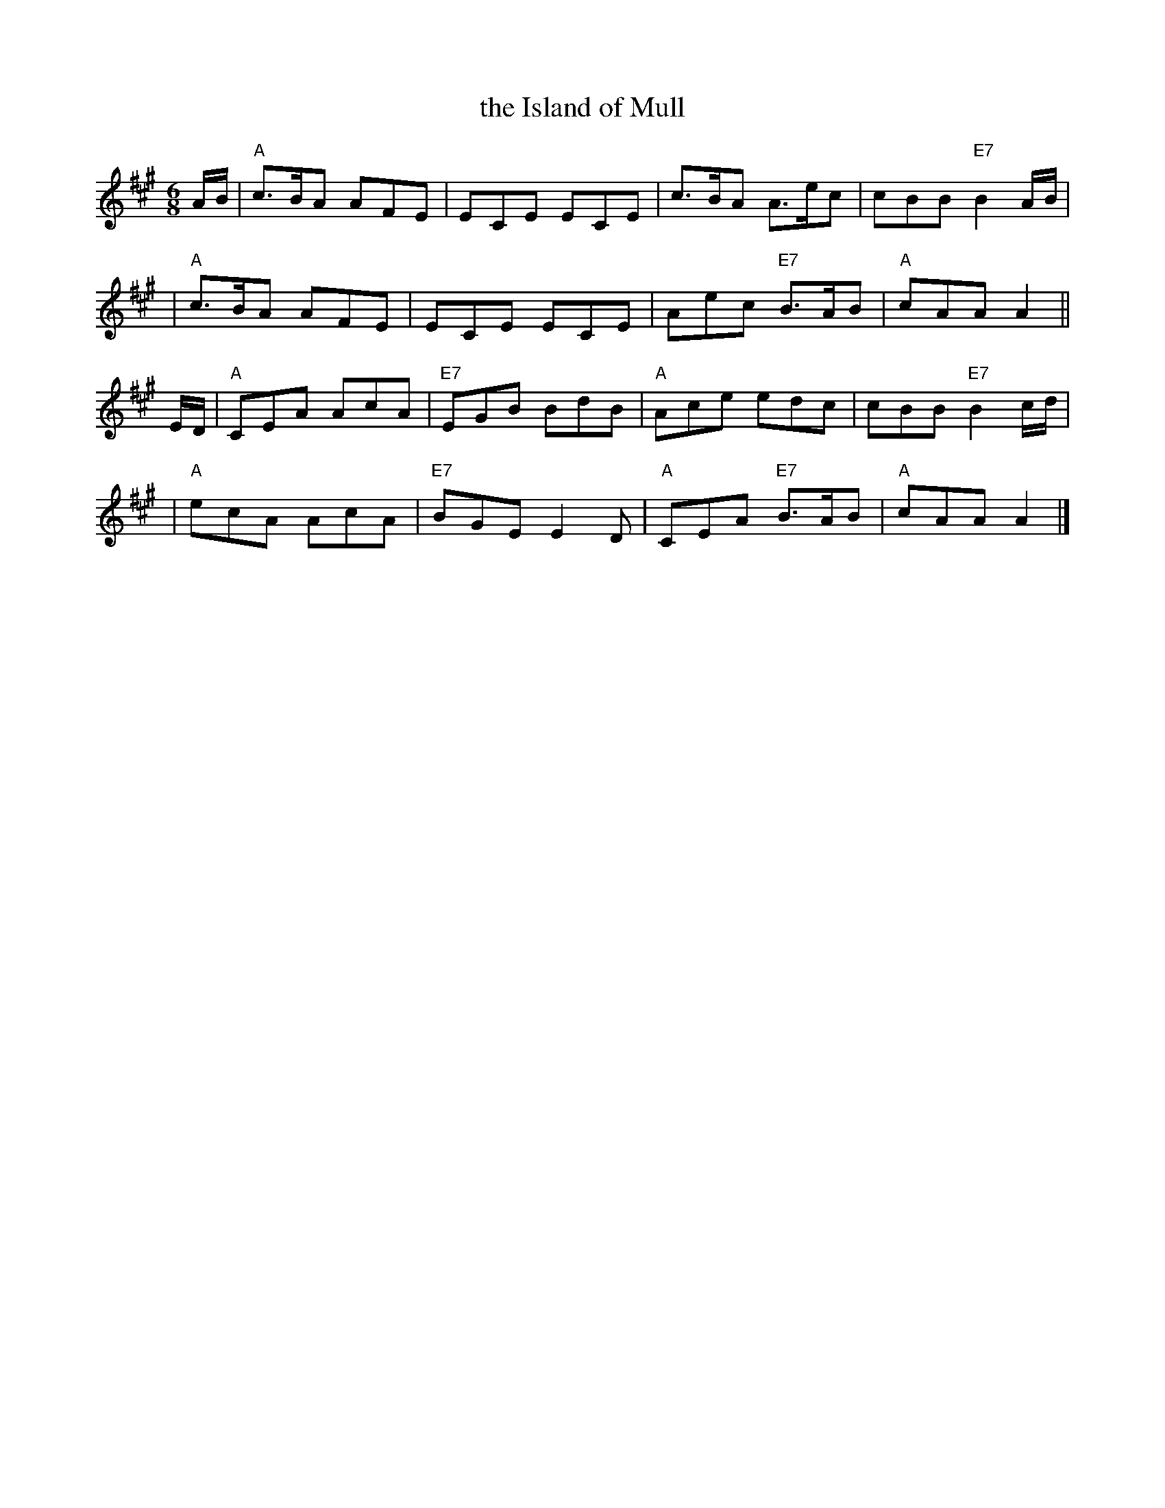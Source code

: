 X:16062
T: the Island of Mull
B: RSCDS 16-6(II)
M: 6/8
L: 1/8
%--------------------
K: A
A/B/ \
| "A"c>BA AFE | ECE ECE \
| c>BA  A>ec | cBB "E7"B2A/B/ |
| "A"c>BA AFE | ECE ECE \
| Aec "E7"B>AB | "A"cAA A2 ||
E/D/ \
| "A"CEA AcA | "E7"EGB BdB \
| "A"Ace edc | cBB "E7"B2c/d/ |
| "A"ecA AcA | "E7"BGE E2D \
| "A"CEA "E7"B>AB | "A"cAA A2 |]
